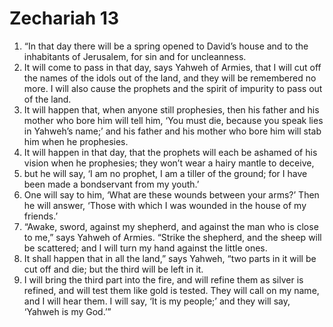 ﻿
* Zechariah 13
1. “In that day there will be a spring opened to David’s house and to the inhabitants of Jerusalem, for sin and for uncleanness. 
2. It will come to pass in that day, says Yahweh of Armies, that I will cut off the names of the idols out of the land, and they will be remembered no more. I will also cause the prophets and the spirit of impurity to pass out of the land. 
3. It will happen that, when anyone still prophesies, then his father and his mother who bore him will tell him, ‘You must die, because you speak lies in Yahweh’s name;’ and his father and his mother who bore him will stab him when he prophesies. 
4. It will happen in that day, that the prophets will each be ashamed of his vision when he prophesies; they won’t wear a hairy mantle to deceive, 
5. but he will say, ‘I am no prophet, I am a tiller of the ground; for I have been made a bondservant from my youth.’ 
6. One will say to him, ‘What are these wounds between your arms?’ Then he will answer, ‘Those with which I was wounded in the house of my friends.’ 
7. “Awake, sword, against my shepherd, and against the man who is close to me,” says Yahweh of Armies. “Strike the shepherd, and the sheep will be scattered; and I will turn my hand against the little ones. 
8. It shall happen that in all the land,” says Yahweh, “two parts in it will be cut off and die; but the third will be left in it. 
9. I will bring the third part into the fire, and will refine them as silver is refined, and will test them like gold is tested. They will call on my name, and I will hear them. I will say, ‘It is my people;’ and they will say, ‘Yahweh is my God.’” 
